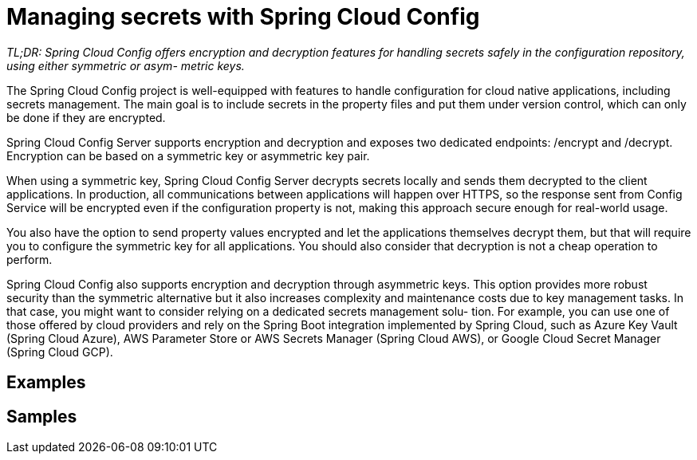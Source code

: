 = Managing secrets with Spring Cloud Config

_TL;DR: Spring Cloud Config offers encryption and decryption features for handling
secrets safely in the configuration repository, using either symmetric or asym-
metric keys._

The Spring Cloud Config project is well-equipped with features to handle configuration for cloud native applications, including secrets management. The main goal is
to include secrets in the property files and put them under version control, which can
only be done if they are encrypted.

Spring Cloud Config Server supports encryption and decryption and exposes two
dedicated endpoints: /encrypt and /decrypt. Encryption can be based on a symmetric key or asymmetric key pair.

When using a symmetric key, Spring Cloud Config Server decrypts secrets locally
and sends them decrypted to the client applications. In production, all communications between applications will happen over HTTPS, so the response sent from Config
Service will be encrypted even if the configuration property is not, making this
approach secure enough for real-world usage.

You also have the option to send property values encrypted and let the applications themselves decrypt them, but that will require you to configure the symmetric
key for all applications. You should also consider that decryption is not a cheap operation to perform.

Spring Cloud Config also supports encryption and decryption through asymmetric
keys. This option provides more robust security than the symmetric alternative but it
also increases complexity and maintenance costs due to key management tasks. In
that case, you might want to consider relying on a dedicated secrets management solu-
tion. For example, you can use one of those offered by cloud providers and rely on the
Spring Boot integration implemented by Spring Cloud, such as Azure Key Vault
(Spring Cloud Azure), AWS Parameter Store or AWS Secrets Manager (Spring Cloud
AWS), or Google Cloud Secret Manager (Spring Cloud GCP).

== Examples
// TODO Add Examples for Managing secrets with Spring Cloud Config

== Samples

// TODO Add Samples for Managing secrets with Spring Cloud Config